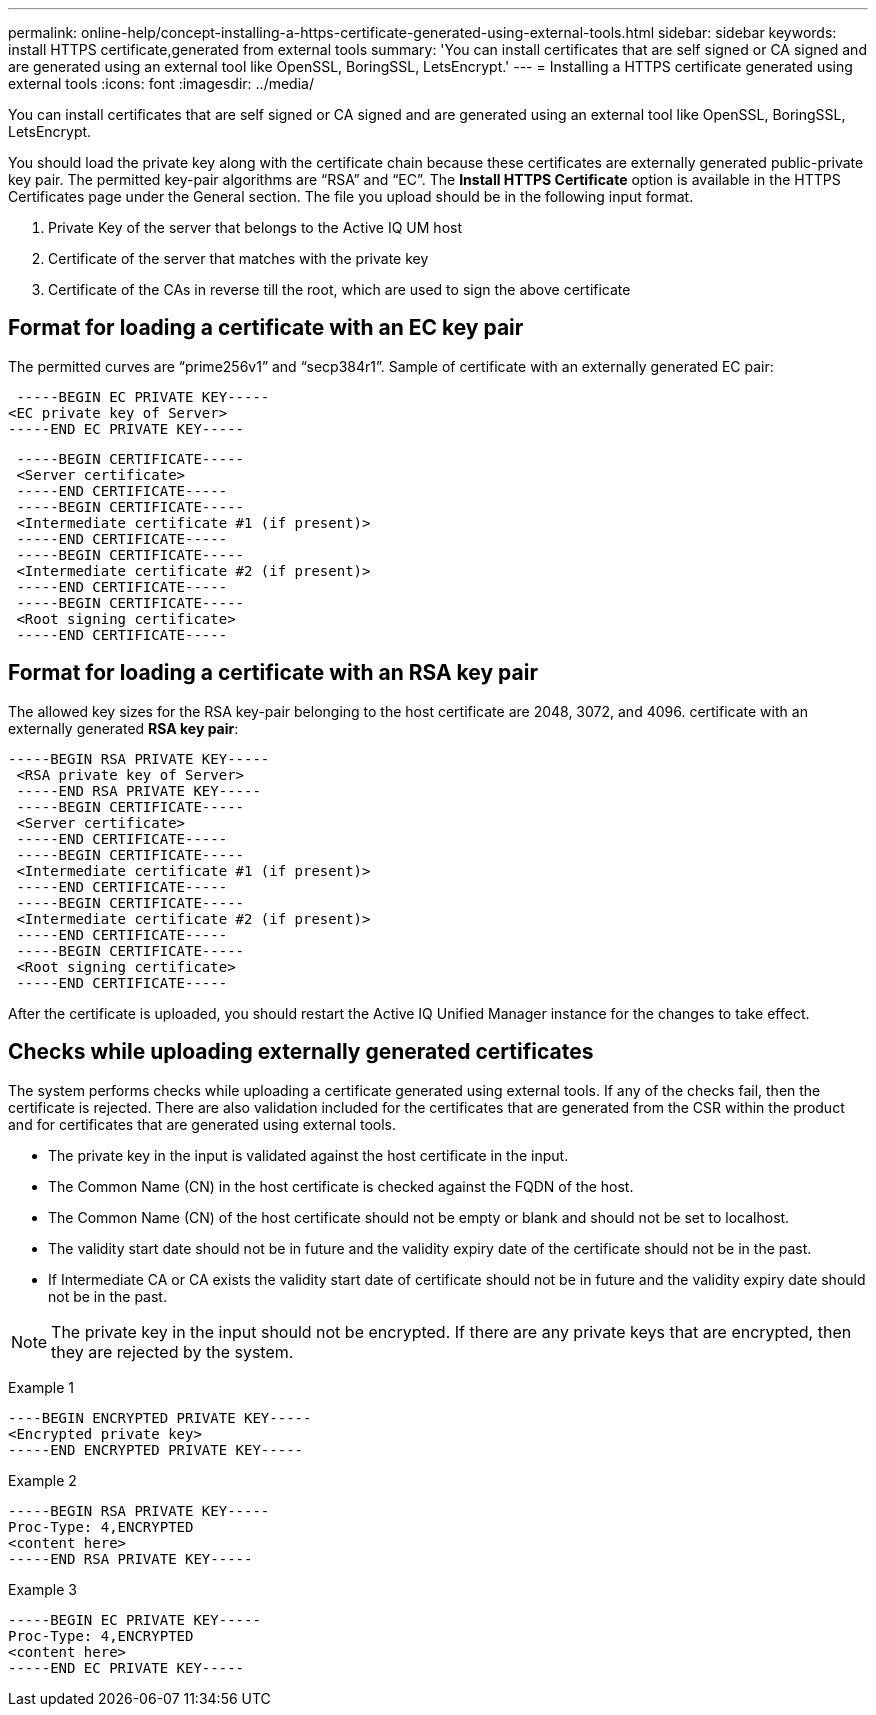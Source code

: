 ---
permalink: online-help/concept-installing-a-https-certificate-generated-using-external-tools.html
sidebar: sidebar
keywords: install HTTPS certificate,generated from external tools
summary: 'You can install certificates that are self signed or CA signed and are generated using an external tool like OpenSSL, BoringSSL, LetsEncrypt.'
---
= Installing a HTTPS certificate generated using external tools
:icons: font
:imagesdir: ../media/

[.lead]
You can install certificates that are self signed or CA signed and are generated using an external tool like OpenSSL, BoringSSL, LetsEncrypt.

You should load the private key along with the certificate chain because these certificates are externally generated public-private key pair. The permitted key-pair algorithms are "`RSA`" and "`EC`". The *Install HTTPS Certificate* option is available in the HTTPS Certificates page under the General section. The file you upload should be in the following input format.

. Private Key of the server that belongs to the Active IQ UM host
. Certificate of the server that matches with the private key
. Certificate of the CAs in reverse till the root, which are used to sign the above certificate

== Format for loading a certificate with an EC key pair

The permitted curves are "`prime256v1`" and "`secp384r1`". Sample of certificate with an externally generated EC pair:

----
 -----BEGIN EC PRIVATE KEY-----
<EC private key of Server>
-----END EC PRIVATE KEY-----
----

----
 -----BEGIN CERTIFICATE-----
 <Server certificate>
 -----END CERTIFICATE-----
 -----BEGIN CERTIFICATE-----
 <Intermediate certificate #1 (if present)>
 -----END CERTIFICATE-----
 -----BEGIN CERTIFICATE-----
 <Intermediate certificate #2 (if present)>
 -----END CERTIFICATE-----
 -----BEGIN CERTIFICATE-----
 <Root signing certificate>
 -----END CERTIFICATE-----
----

== Format for loading a certificate with an RSA key pair

The allowed key sizes for the RSA key-pair belonging to the host certificate are 2048, 3072, and 4096. certificate with an externally generated *RSA key pair*:

----
-----BEGIN RSA PRIVATE KEY-----
 <RSA private key of Server>
 -----END RSA PRIVATE KEY-----
 -----BEGIN CERTIFICATE-----
 <Server certificate>
 -----END CERTIFICATE-----
 -----BEGIN CERTIFICATE-----
 <Intermediate certificate #1 (if present)>
 -----END CERTIFICATE-----
 -----BEGIN CERTIFICATE-----
 <Intermediate certificate #2 (if present)>
 -----END CERTIFICATE-----
 -----BEGIN CERTIFICATE-----
 <Root signing certificate>
 -----END CERTIFICATE-----
----

After the certificate is uploaded, you should restart the Active IQ Unified Manager instance for the changes to take effect.

== Checks while uploading externally generated certificates

The system performs checks while uploading a certificate generated using external tools. If any of the checks fail, then the certificate is rejected. There are also validation included for the certificates that are generated from the CSR within the product and for certificates that are generated using external tools.

* The private key in the input is validated against the host certificate in the input.
* The Common Name (CN) in the host certificate is checked against the FQDN of the host.
* The Common Name (CN) of the host certificate should not be empty or blank and should not be set to localhost.
* The validity start date should not be in future and the validity expiry date of the certificate should not be in the past.
* If Intermediate CA or CA exists the validity start date of certificate should not be in future and the validity expiry date should not be in the past.

[NOTE]
====
The private key in the input should not be encrypted. If there are any private keys that are encrypted, then they are rejected by the system.
====

Example 1

----
----BEGIN ENCRYPTED PRIVATE KEY-----
<Encrypted private key>
-----END ENCRYPTED PRIVATE KEY-----
----

Example 2

----
-----BEGIN RSA PRIVATE KEY-----
Proc-Type: 4,ENCRYPTED
<content here>
-----END RSA PRIVATE KEY-----
----

Example 3

----
-----BEGIN EC PRIVATE KEY-----
Proc-Type: 4,ENCRYPTED
<content here>
-----END EC PRIVATE KEY-----
----
